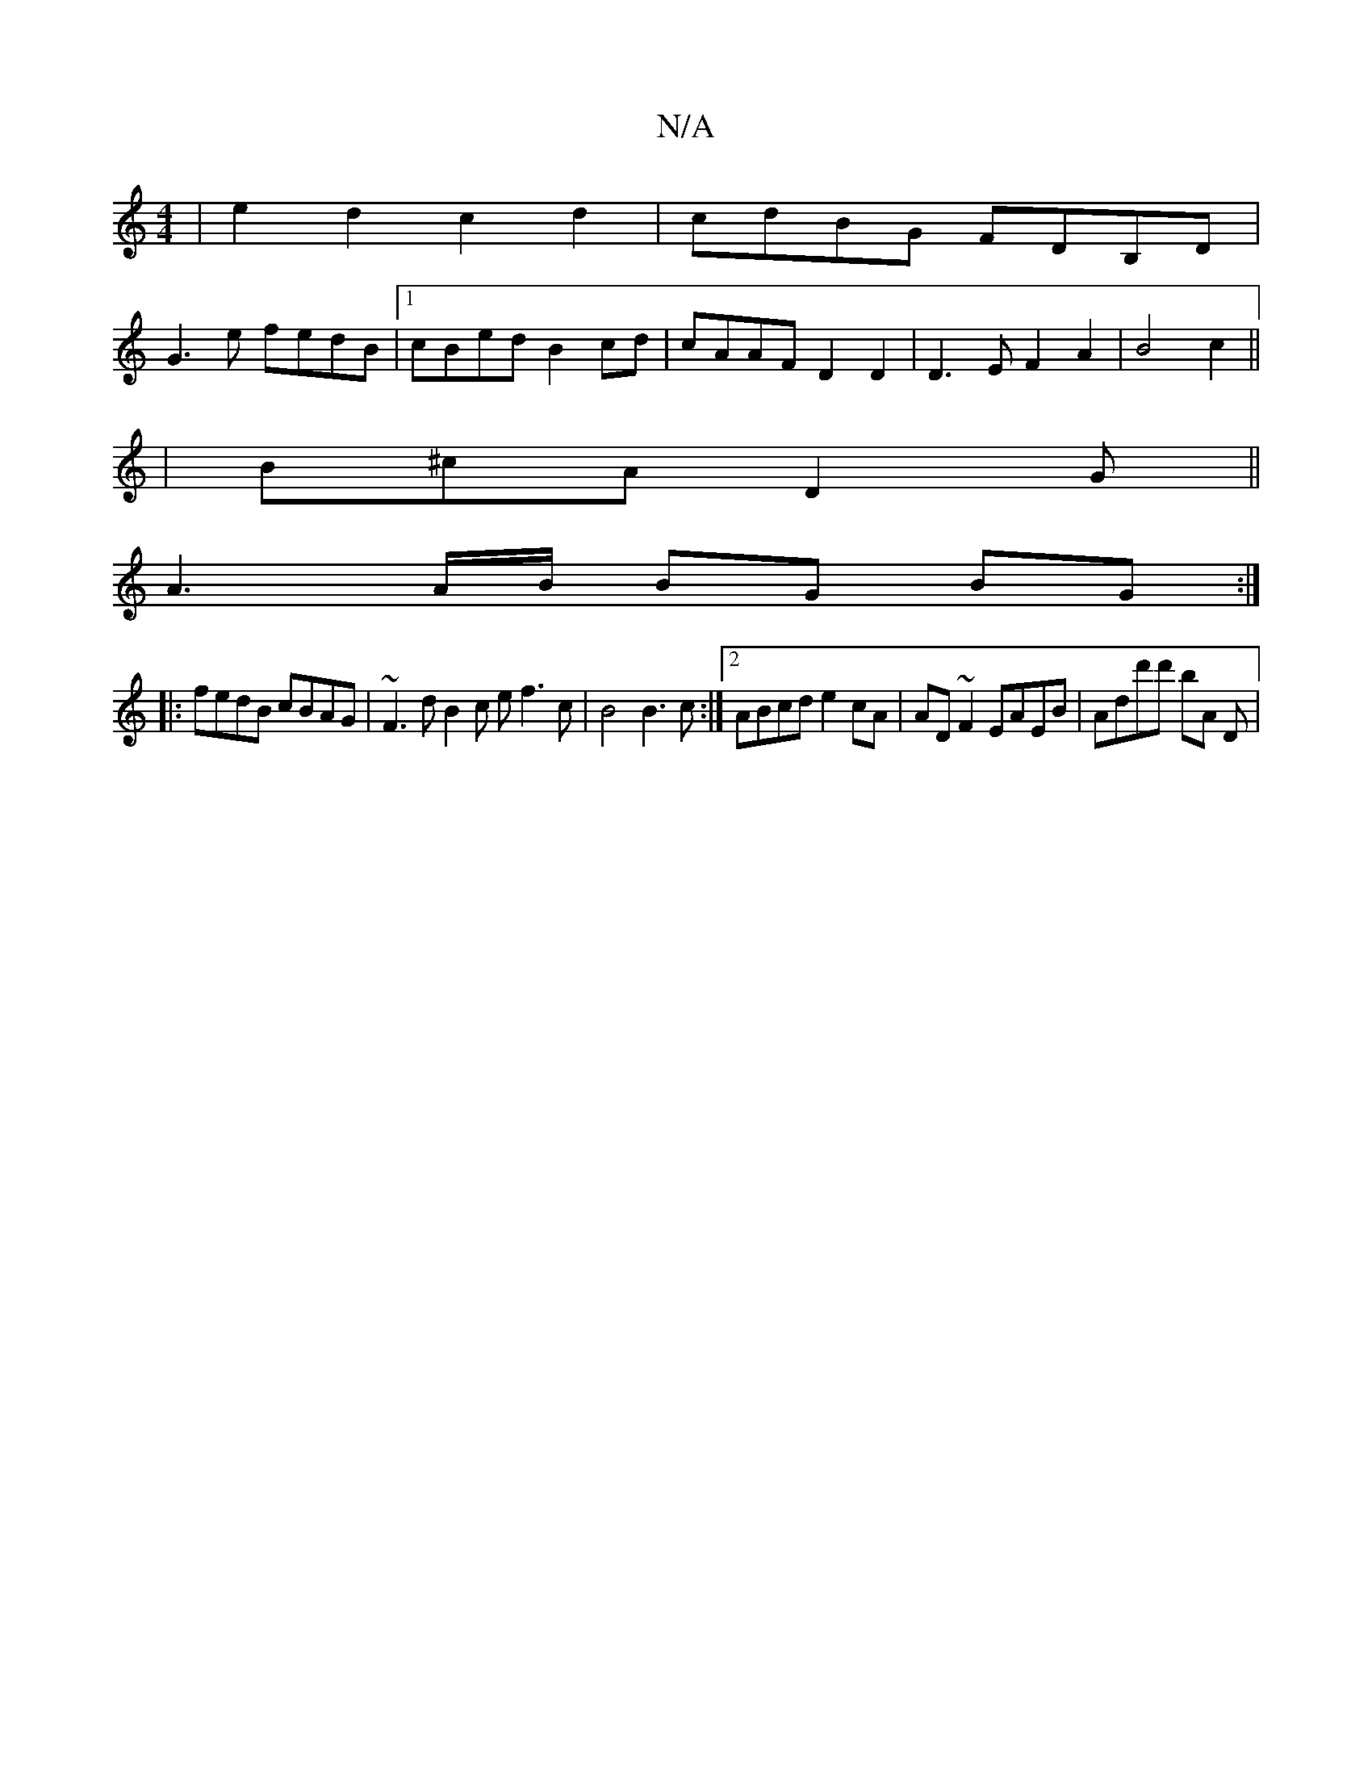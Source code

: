 X:1
T:N/A
M:4/4
R:N/A
K:Cmajor
 | e2d2 c2 d2 | cdBG FDB,D |
G3 e fedB |[1 cBed B2cd | cAAF D2 D2 |D3 E F2 A2 | B4 c2||
|B^cA D2 G ||
A3 A/B/ BG BG :|
|: fedB cBAG | ~F3d B2 c e f3 c|B4 B3c:|2 ABcd e2cA | AD~F2 EAEB | Add'd' ba, D |